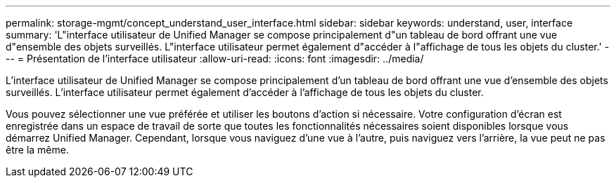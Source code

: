 ---
permalink: storage-mgmt/concept_understand_user_interface.html 
sidebar: sidebar 
keywords: understand, user, interface 
summary: 'L"interface utilisateur de Unified Manager se compose principalement d"un tableau de bord offrant une vue d"ensemble des objets surveillés. L"interface utilisateur permet également d"accéder à l"affichage de tous les objets du cluster.' 
---
= Présentation de l'interface utilisateur
:allow-uri-read: 
:icons: font
:imagesdir: ../media/


[role="lead"]
L'interface utilisateur de Unified Manager se compose principalement d'un tableau de bord offrant une vue d'ensemble des objets surveillés. L'interface utilisateur permet également d'accéder à l'affichage de tous les objets du cluster.

Vous pouvez sélectionner une vue préférée et utiliser les boutons d'action si nécessaire. Votre configuration d'écran est enregistrée dans un espace de travail de sorte que toutes les fonctionnalités nécessaires soient disponibles lorsque vous démarrez Unified Manager. Cependant, lorsque vous naviguez d'une vue à l'autre, puis naviguez vers l'arrière, la vue peut ne pas être la même.
